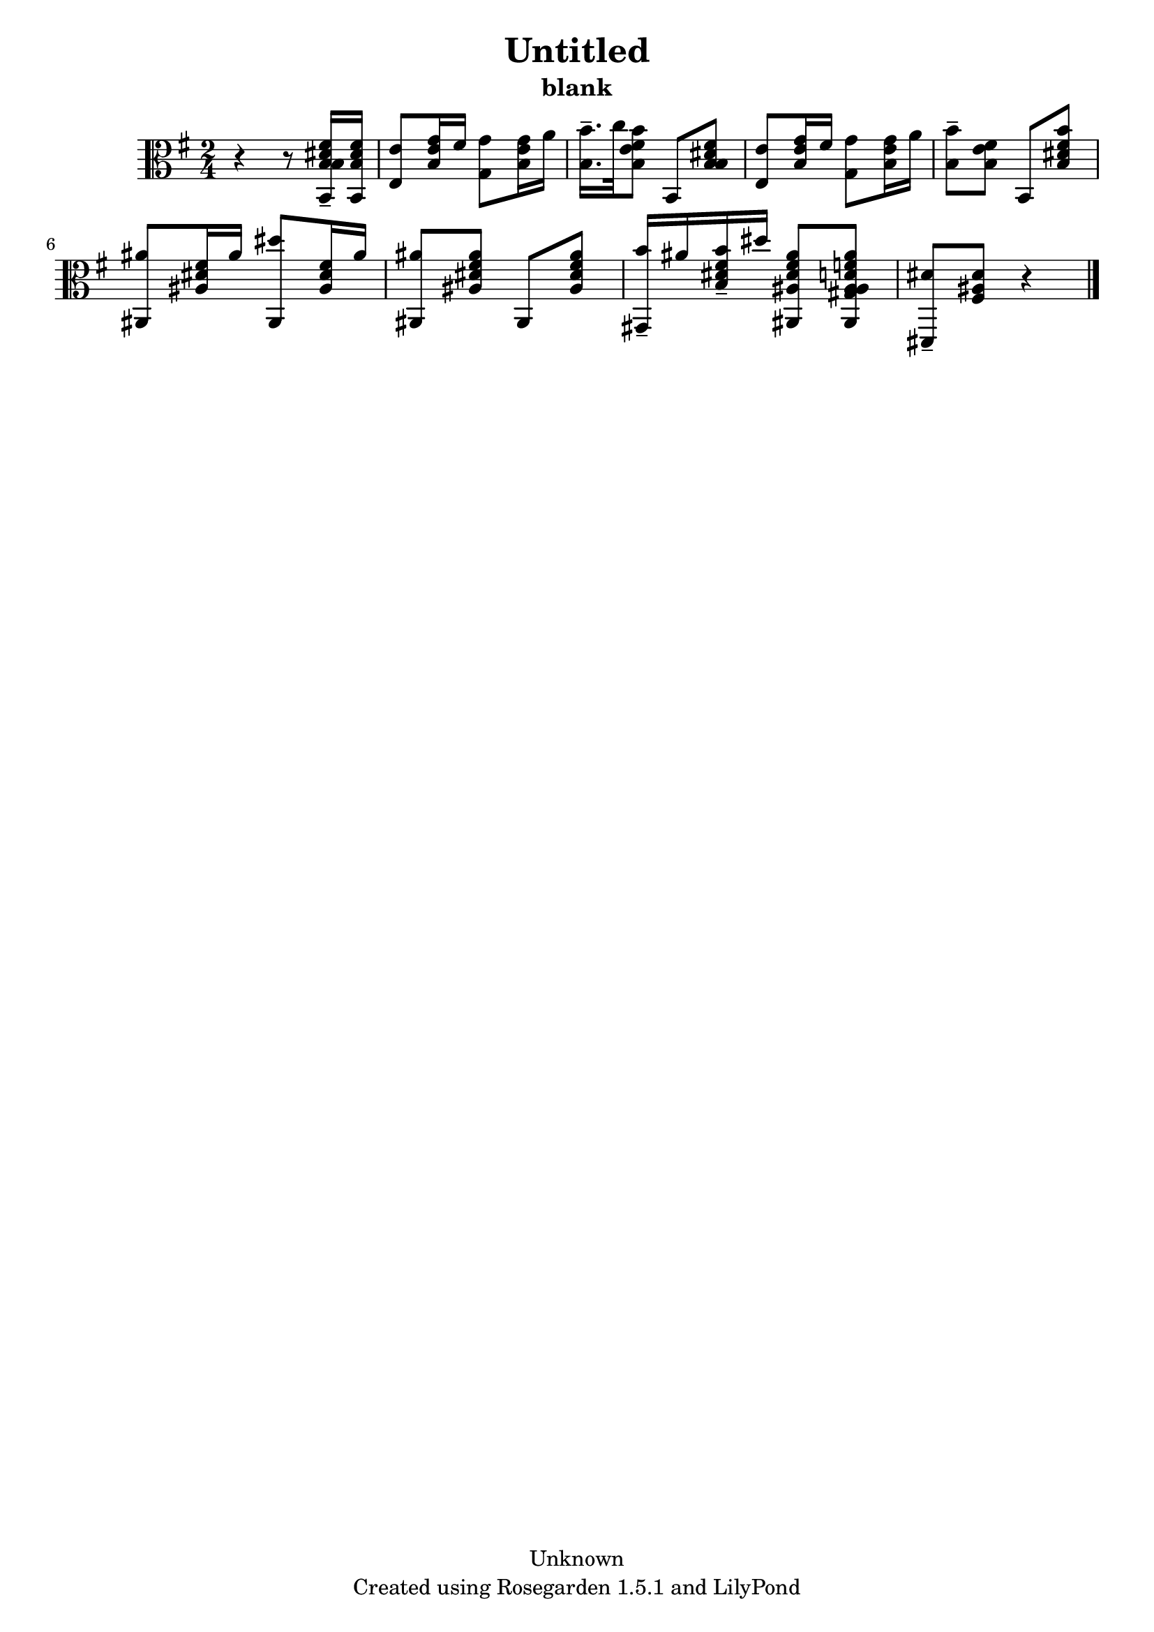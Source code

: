 % This LilyPond file was generated by Rosegarden 1.5.1
\version "2.10.0"
% point and click debugging is disabled
#(ly:set-option 'point-and-click #f)
\header {
    copyright = "Unknown"
    subtitle = "blank"
    title = "Untitled"
    tagline = "Created using Rosegarden 1.5.1 and LilyPond"
}
#(set-global-staff-size 20)
#(set-default-paper-size "a4")
global = { 
    \time 2/4
    \skip 2*9  %% 1-9
}
globalTempo = {
    \override Score.MetronomeMark #'transparent = ##t
    \tempo 4 = 45  \skip 2*8 \skip 4 
}
\score {
    <<
        % force offset of colliding notes in chords:
        \override Score.NoteColumn #'force-hshift = #1.0

        \context Staff = "track 1" << 
            \set Staff.instrument = "untitled"
            \set Score.skipBars = ##t
            \set Staff.printKeyCancellation = ##f
            \new Voice \global
            \new Voice \globalTempo

            \context Voice = "voice 1" {
                \override Voice.TextScript #'padding = #2.0                \override MultiMeasureRest #'expand-limit = 1

                \time 2/4
                \clef "alto"
                \key g \major
                r4 r8 < b b dis' fis' b, > 16 -\tenuto < b dis' fis' b, >  |
                < e' e > 8 < b e' g' > 16 fis' ) < g' g > 8 < b e' g' > 16 a' )  |
                < b' b > 16. -\tenuto c'' 32 < b' b e' fis' > 8 b, < b b dis' fis' >  |
                < e' e > 8 < b e' g' > 16 fis' ) < g' g > 8 < b e' g' > 16 a' )  |
%% 5
                < b' b > 8 -\tenuto < b e' fis' > b, < b' b dis' fis' >  |
                < ais' ais, > 8 < ais dis' fis' > 16 ais' ) < dis'' ais, > 8 < ais dis' fis' > 16 ais' )  |
                < ais' ais, > 8 < ais' ais dis' fis' > ais, < ais' ais dis' fis' >  |
                < b' gis, > 16 -\tenuto ais' < b' b dis' fis' > -\tenuto dis'' < ais' ais dis' fis' ais, > 8 < ais ais' gis ais d' f' ais, >  |
                < dis' dis, > 8 -\tenuto < fis ais dis' > 
                % warning: bar too short, padding with rests
                r4  |
                \bar "|."
            } % Voice
        >> % Staff (final)
    >> % notes

    \layout { }
} % score
